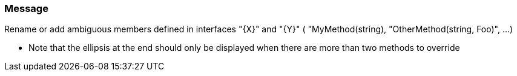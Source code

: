 === Message

Rename or add ambiguous members defined in interfaces "{X}" and "{Y}" ( "MyMethod(string), "OtherMethod(string, Foo)", …)


** Note that the ellipsis at the end should only be displayed when there are more than two methods to override

